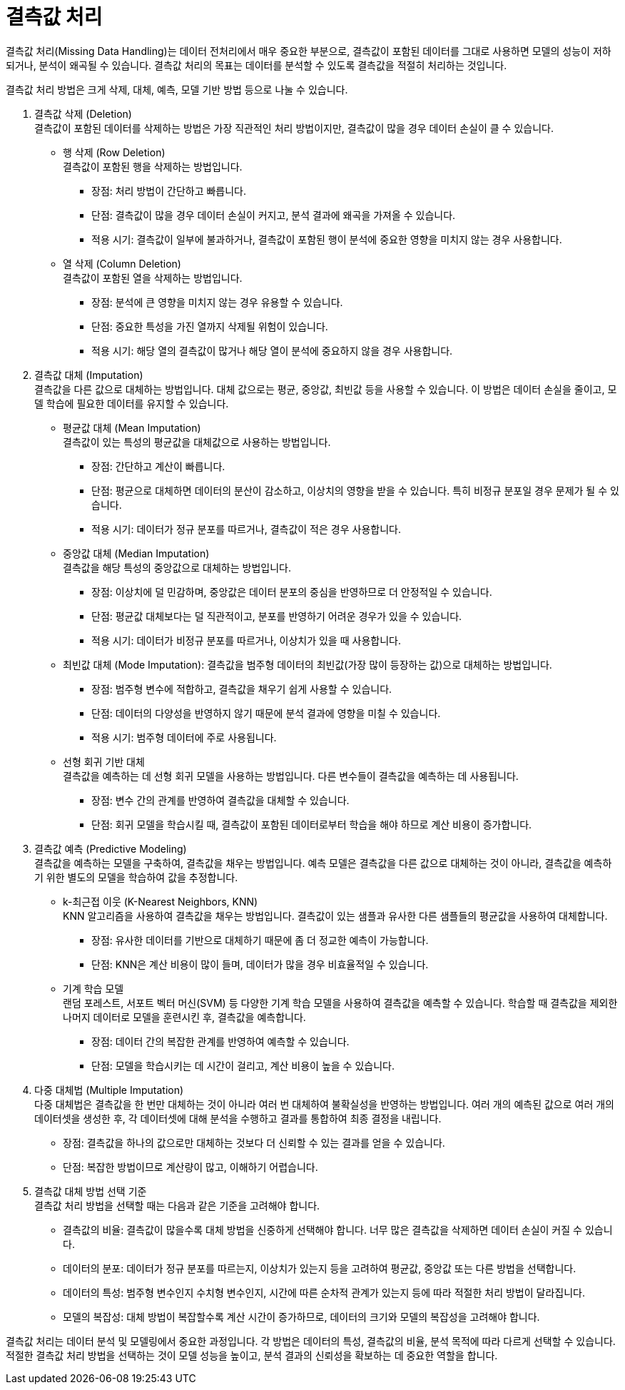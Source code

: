 = 결측값 처리

결측값 처리(Missing Data Handling)는 데이터 전처리에서 매우 중요한 부분으로, 결측값이 포함된 데이터를 그대로 사용하면 모델의 성능이 저하되거나, 분석이 왜곡될 수 있습니다. 결측값 처리의 목표는 데이터를 분석할 수 있도록 결측값을 적절히 처리하는 것입니다.

결측값 처리 방법은 크게 삭제, 대체, 예측, 모델 기반 방법 등으로 나눌 수 있습니다. 

1. 결측값 삭제 (Deletion) +
결측값이 포함된 데이터를 삭제하는 방법은 가장 직관적인 처리 방법이지만, 결측값이 많을 경우 데이터 손실이 클 수 있습니다.
* 행 삭제 (Row Deletion) +
결측값이 포함된 행을 삭제하는 방법입니다.
** 장점: 처리 방법이 간단하고 빠릅니다.
** 단점: 결측값이 많을 경우 데이터 손실이 커지고, 분석 결과에 왜곡을 가져올 수 있습니다.
** 적용 시기: 결측값이 일부에 불과하거나, 결측값이 포함된 행이 분석에 중요한 영향을 미치지 않는 경우 사용합니다.
* 열 삭제 (Column Deletion) +
결측값이 포함된 열을 삭제하는 방법입니다.
** 장점: 분석에 큰 영향을 미치지 않는 경우 유용할 수 있습니다.
** 단점: 중요한 특성을 가진 열까지 삭제될 위험이 있습니다.
** 적용 시기: 해당 열의 결측값이 많거나 해당 열이 분석에 중요하지 않을 경우 사용합니다.
2. 결측값 대체 (Imputation) +
결측값을 다른 값으로 대체하는 방법입니다. 대체 값으로는 평균, 중앙값, 최빈값 등을 사용할 수 있습니다. 이 방법은 데이터 손실을 줄이고, 모델 학습에 필요한 데이터를 유지할 수 있습니다.
* 평균값 대체 (Mean Imputation) +
결측값이 있는 특성의 평균값을 대체값으로 사용하는 방법입니다.
** 장점: 간단하고 계산이 빠릅니다.
** 단점: 평균으로 대체하면 데이터의 분산이 감소하고, 이상치의 영향을 받을 수 있습니다. 특히 비정규 분포일 경우 문제가 될 수 있습니다.
** 적용 시기: 데이터가 정규 분포를 따르거나, 결측값이 적은 경우 사용합니다.
* 중앙값 대체 (Median Imputation) +
결측값을 해당 특성의 중앙값으로 대체하는 방법입니다.
** 장점: 이상치에 덜 민감하며, 중앙값은 데이터 분포의 중심을 반영하므로 더 안정적일 수 있습니다.
** 단점: 평균값 대체보다는 덜 직관적이고, 분포를 반영하기 어려운 경우가 있을 수 있습니다.
** 적용 시기: 데이터가 비정규 분포를 따르거나, 이상치가 있을 때 사용합니다.
* 최빈값 대체 (Mode Imputation): 결측값을 범주형 데이터의 최빈값(가장 많이 등장하는 값)으로 대체하는 방법입니다.
** 장점: 범주형 변수에 적합하고, 결측값을 채우기 쉽게 사용할 수 있습니다.
** 단점: 데이터의 다양성을 반영하지 않기 때문에 분석 결과에 영향을 미칠 수 있습니다.
** 적용 시기: 범주형 데이터에 주로 사용됩니다.
* 선형 회귀 기반 대체 +
결측값을 예측하는 데 선형 회귀 모델을 사용하는 방법입니다. 다른 변수들이 결측값을 예측하는 데 사용됩니다.
** 장점: 변수 간의 관계를 반영하여 결측값을 대체할 수 있습니다.
** 단점: 회귀 모델을 학습시킬 때, 결측값이 포함된 데이터로부터 학습을 해야 하므로 계산 비용이 증가합니다.
3. 결측값 예측 (Predictive Modeling) +
결측값을 예측하는 모델을 구축하여, 결측값을 채우는 방법입니다. 예측 모델은 결측값을 다른 값으로 대체하는 것이 아니라, 결측값을 예측하기 위한 별도의 모델을 학습하여 값을 추정합니다.
* k-최근접 이웃 (K-Nearest Neighbors, KNN) + 
KNN 알고리즘을 사용하여 결측값을 채우는 방법입니다. 결측값이 있는 샘플과 유사한 다른 샘플들의 평균값을 사용하여 대체합니다.
** 장점: 유사한 데이터를 기반으로 대체하기 때문에 좀 더 정교한 예측이 가능합니다.
** 단점: KNN은 계산 비용이 많이 들며, 데이터가 많을 경우 비효율적일 수 있습니다.
* 기계 학습 모델 +
랜덤 포레스트, 서포트 벡터 머신(SVM) 등 다양한 기계 학습 모델을 사용하여 결측값을 예측할 수 있습니다. 학습할 때 결측값을 제외한 나머지 데이터로 모델을 훈련시킨 후, 결측값을 예측합니다.
** 장점: 데이터 간의 복잡한 관계를 반영하여 예측할 수 있습니다.
** 단점: 모델을 학습시키는 데 시간이 걸리고, 계산 비용이 높을 수 있습니다.
4. 다중 대체법 (Multiple Imputation) +
다중 대체법은 결측값을 한 번만 대체하는 것이 아니라 여러 번 대체하여 불확실성을 반영하는 방법입니다. 여러 개의 예측된 값으로 여러 개의 데이터셋을 생성한 후, 각 데이터셋에 대해 분석을 수행하고 결과를 통합하여 최종 결정을 내립니다.
* 장점: 결측값을 하나의 값으로만 대체하는 것보다 더 신뢰할 수 있는 결과를 얻을 수 있습니다.
* 단점: 복잡한 방법이므로 계산량이 많고, 이해하기 어렵습니다.
5. 결측값 대체 방법 선택 기준 +
결측값 처리 방법을 선택할 때는 다음과 같은 기준을 고려해야 합니다.
** 결측값의 비율: 결측값이 많을수록 대체 방법을 신중하게 선택해야 합니다. 너무 많은 결측값을 삭제하면 데이터 손실이 커질 수 있습니다.
** 데이터의 분포: 데이터가 정규 분포를 따르는지, 이상치가 있는지 등을 고려하여 평균값, 중앙값 또는 다른 방법을 선택합니다.
** 데이터의 특성: 범주형 변수인지 수치형 변수인지, 시간에 따른 순차적 관계가 있는지 등에 따라 적절한 처리 방법이 달라집니다.
** 모델의 복잡성: 대체 방법이 복잡할수록 계산 시간이 증가하므로, 데이터의 크기와 모델의 복잡성을 고려해야 합니다.

결측값 처리는 데이터 분석 및 모델링에서 중요한 과정입니다. 각 방법은 데이터의 특성, 결측값의 비율, 분석 목적에 따라 다르게 선택할 수 있습니다. 적절한 결측값 처리 방법을 선택하는 것이 모델 성능을 높이고, 분석 결과의 신뢰성을 확보하는 데 중요한 역할을 합니다.